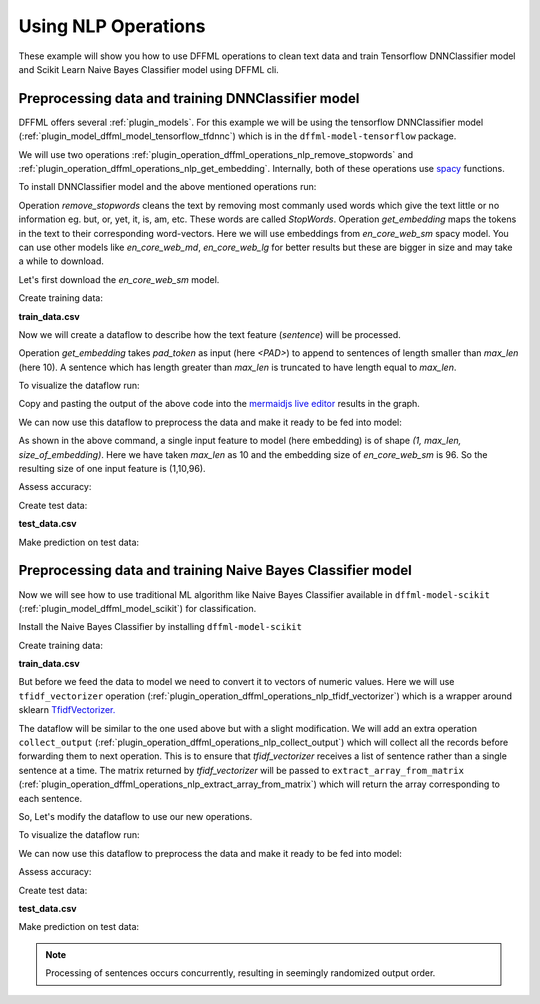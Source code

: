 Using NLP Operations
====================

These example will show you how to use DFFML operations to clean text data and train Tensorflow DNNClassifier model and Scikit Learn
Naive Bayes Classifier model using DFFML cli.

Preprocessing data and training DNNClassifier model
---------------------------------------------------

DFFML offers several :ref:`plugin_models`. For this example
we will be using the tensorflow DNNClassifier model
(:ref:`plugin_model_dffml_model_tensorflow_tfdnnc`) which is in the ``dffml-model-tensorflow`` package.

We will use two operations :ref:`plugin_operation_dffml_operations_nlp_remove_stopwords` and :ref:`plugin_operation_dffml_operations_nlp_get_embedding`.
Internally, both of these operations use `spacy <https://spacy.io/usage/spacy-101>`_ functions.

To install DNNClassifier model and the above mentioned operations run:

.. code-block:: console
    :test:

    $ python -m pip install --use-feature=2020-resolver -U dffml-model-tensorflow dffml-operations-nlp

Operation `remove_stopwords` cleans the text by removing most commanly used words which give the text little or no information eg. but, or, yet, it, is, am, etc.
These words are called `StopWords`. 
Operation `get_embedding` maps the tokens in the text to their corresponding word-vectors. Here we will use embeddings from `en_core_web_sm` spacy model.
You can use other models like `en_core_web_md`, `en_core_web_lg` for better results but these are bigger in size and may take a while to download.

Let's first download the `en_core_web_sm` model.

.. code-block:: console
    :test:

    $ python -m spacy download en_core_web_sm

Create training data:

**train_data.csv**

.. code-block::
    :test:
    :filepath: train_data.csv

    sentence,sentiment
    What a pleasant morning,1
    Those were bad days,0
    My puppy plays all day,1
    Cats are evil,0

Now we will create a dataflow to describe how the text feature (`sentence`) will be processed.

.. code-block:: console
    :test:

    $ dffml dataflow create get_single remove_stopwords get_embedding \
        -inputs \
          '["embedding"]'=get_single_spec \
          "en_core_web_sm"=spacy_model_name_def \
          "<PAD>"=pad_token_def 10=max_len_def \
        -flow \
          '[{"seed": ["sentence"]}]'=remove_stopwords.inputs.text \
          '[{"seed": ["spacy_model_name_def"]}]'=get_embedding.inputs.spacy_model \
          '[{"seed": ["pad_token_def"]}]'=get_embedding.inputs.pad_token \
          '[{"seed": ["max_len_def"]}]'=get_embedding.inputs.max_len \
          '[{"remove_stopwords": "result"}]'=get_embedding.inputs.text \
          '[{"remove_stopwords": "result"}]'=get_embedding.inputs.text | \
        tee nlp_ops_dataflow.json

Operation `get_embedding` takes `pad_token` as input (here `<PAD>`) to append to sentences of length smaller
than `max_len` (here 10). A sentence which has length greater than `max_len` is truncated to have length equal to `max_len`.

To visualize the dataflow run:

.. code-block:: console
    :test:

    $ dffml dataflow diagram -stage processing -- nlp_ops_dataflow.json

Copy and pasting the output of the above code into the
`mermaidjs live editor <https://mermaidjs.github.io/mermaid-live-editor>`_
results in the graph.

.. image:: /.. /examples/nlp/dataflow_diagram.svg

We can now use this dataflow to preprocess the data and make it ready to be fed into model:

.. code-block:: console
    :test:

    $ dffml train \
        -model tfdnnc \
        -model-batchsize 100 \
        -model-hidden 5 2 \
        -model-clstype int \
        -model-predict sentiment:int:1 \
        -model-classifications 0 1 \
        -model-directory tempdir \
        -model-features embedding:float:[1,10,96] \
        -sources text=df \
        -source-text-dataflow nlp_ops_dataflow.json \
        -source-text-features sentence:str:1 \
        -source-text-source csv \
        -source-text-source-filename train_data.csv \
        -log debug

As shown in the above command, a single input feature to model (here embedding) is of shape `(1, max_len, size_of_embedding)`.
Here we have taken `max_len` as 10 and the embedding size of `en_core_web_sm` is 96. So the resulting size of one input feature
is (1,10,96).

Assess accuracy:

.. code-block:: console
    :test:

    $ dffml accuracy \
        -model tfdnnc \
        -model-batchsize 100 \
        -model-hidden 5 2 \
        -model-clstype int \
        -model-predict sentiment:int:1 \
        -model-classifications 0 1 \
        -model-directory tempdir \
        -model-features embedding:float:[1,10,96] \
        -sources text=df \
        -source-text-dataflow nlp_ops_dataflow.json \
        -source-text-features sentence:str:1 \
        -source-text-source csv \
        -source-text-source-filename train_data.csv \
        -log debug
    0.5

Create test data:

**test_data.csv**

.. code-block::
    :test:
    :filepath: test_data.csv

    sentence
    Cats play a lot

Make prediction on test data:

.. code-block:: console
    :test:

    $ dffml predict all \
        -model tfdnnc \
        -model-batchsize 100 \
        -model-hidden 5 2 \
        -model-clstype int \
        -model-predict sentiment:int:1 \
        -model-classifications 0 1 \
        -model-directory tempdir \
        -model-features embedding:float:[1,10,96] \
        -sources text=df \
        -source-text-dataflow nlp_ops_dataflow.json \
        -source-text-features sentence:str:1 \
        -source-text-source csv \
        -source-text-source-filename test_data.csv \
        -pretty

            Key:    0
                                                       Record Features
    +------------------------------------------------------------------------------------------------------------------------------+
    |            sentence           |                                       Cats play a lot                                        |
    +------------------------------------------------------------------------------------------------------------------------------+
    |           embedding           |                  (0.32292864, 4.358501, 3.2268033, 1.87990 ... (length:10)                   |
    +------------------------------------------------------------------------------------------------------------------------------+

                                                            Prediction
    +------------------------------------------------------------------------------------------------------------------------------+
    |                                                          sentiment                                                           |
    +------------------------------------------------------------------------------------------------------------------------------+
    |           Value:  1           |                               Confidence:   0.5122595429420471                               |
    +------------------------------------------------------------------------------------------------------------------------------+


Preprocessing data and training Naive Bayes Classifier model
------------------------------------------------------------

Now we will see how to use traditional ML algorithm like Naive Bayes Classifier available in ``dffml-model-scikit`` (:ref:`plugin_model_dffml_model_scikit`) for
classification.

Install the Naive Bayes Classifier by installing ``dffml-model-scikit``

.. code-block:: console
    :test:

    $ python -m pip install --use-feature=2020-resolver -U dffml-model-scikit

Create training data:

**train_data.csv**

.. code-block::
    :test:
    :filepath: train_data.csv

    sentence,sentiment
    What a pleasant morning,1
    Those were bad days,0
    My puppy plays all day,1
    Cats are evil,0

But before we feed the data to model we need to convert it to vectors of numeric values.
Here we will use ``tfidf_vectorizer`` operation (:ref:`plugin_operation_dffml_operations_nlp_tfidf_vectorizer`) which is a wrapper around
sklearn `TfidfVectorizer. <https://scikit-learn.org/stable/modules/generated/sklearn.feature_extraction.text.TfidfVectorizer.html>`_

The dataflow will be similar to the one used above but with a slight modification. We will add an extra operation
``collect_output`` (:ref:`plugin_operation_dffml_operations_nlp_collect_output`) which will collect all the records before
forwarding them to next operation. This is to ensure that `tfidf_vectorizer` receives a list of sentence rather than a single
sentence at a time. 
The matrix returned by `tfidf_vectorizer` will be passed to ``extract_array_from_matrix`` (:ref:`plugin_operation_dffml_operations_nlp_extract_array_from_matrix`)
which will return the array corresponding to each sentence.

So, Let's modify the dataflow to use our new operations.

.. TODO(#870) Need to implement length() method for all sources
   Then we can get rid of passing 4 as the source_length

.. code-block:: console
    :test:

    $ dffml dataflow create \
        -inputs \
          '["extract_array_from_matrix.outputs.result"]'=get_single_spec \
          4=source_length \
        -flow \
          '[{"seed": ["sentence"]}]'=remove_stopwords.inputs.text \
          '[{"seed": ["source_length"]}]'=collect_output.inputs.length \
          '[{"remove_stopwords": "result"}]'=collect_output.inputs.sentence \
          '[{"collect_output": "all"}]'=tfidf_vectorizer.inputs.text \
          '[{"remove_stopwords": "result"}]'=extract_array_from_matrix.inputs.single_text_example \
          '[{"collect_output": "all"}]'=extract_array_from_matrix.inputs.collected_text \
          '[{"tfidf_vectorizer": "result"}]'=extract_array_from_matrix.inputs.input_matrix \
        -- \
          get_single \
          remove_stopwords \
          collect_output \
          extract_array_from_matrix \
          tfidf_vectorizer | \
        tee nlp_ops_dataflow.json

To visualize the dataflow run:

.. code-block:: console
    :test:

    $ dffml dataflow diagram -stage processing -- nlp_ops_dataflow.json

We can now use this dataflow to preprocess the data and make it ready to be fed into model:

.. code-block:: console
    :test:

    $ dffml train \
        -model scikitgnb \
        -model-features extract_array_from_matrix.outputs.result:float:1 \
        -model-predict sentiment:int:1 \
        -model-directory tempdir \
        -sources text=df \
        -source-text-dataflow nlp_ops_dataflow.json \
        -source-text-features sentence:str:1 \
        -source-text-source csv \
        -source-text-source-filename train_data.csv \
        -log debug

Assess accuracy:

.. code-block:: console
    :test:

    $ dffml accuracy \
        -model scikitgnb \
        -model-features extract_array_from_matrix.outputs.result:float:1 \
        -model-predict sentiment:int:1 \
        -model-directory tempdir \
        -sources text=df \
        -source-text-dataflow nlp_ops_dataflow.json \
        -source-text-features sentence:str:1 \
        -source-text-source csv \
        -source-text-source-filename train_data.csv \
        -log debug
    1.0

Create test data:

**test_data.csv**

.. code-block::
    :test:
    :filepath: test_data.csv

    sentence
    Such a pleasant morning
    Those were good days
    My cat plays all day
    Dogs are evil

Make prediction on test data:

.. note::

    Processing of sentences occurs concurrently, resulting in seemingly
    randomized output order.

.. code-block:: console
    :test:

    $ dffml predict all \
        -model scikitgnb \
        -model-features extract_array_from_matrix.outputs.result:float:1 \
        -model-predict sentiment:int:1 \
        -model-directory tempdir \
        -sources text=df \
        -source-text-dataflow nlp_ops_dataflow.json \
        -source-text-features sentence:str:1 \
        -source-text-source csv \
        -source-text-source-filename test_data.csv \
        -pretty

            Key:	1
                                            Record Features
    +------------------------------------------------------------------------------------------------+
    |        sentence        |                          Those were good days                         |
    +------------------------------------------------------------------------------------------------+
    |extract_array_from_matri|             0.0, 0.0, 0.7071067811865476, 0 ... (length:9)            |
    +------------------------------------------------------------------------------------------------+

                                            Prediction
    +------------------------------------------------------------------------------------------------+
    |                                           sentiment                                            |
    +------------------------------------------------------------------------------------------------+
    |       Value:  1        |                           Confidence:   1.0                           |
    +------------------------------------------------------------------------------------------------+

        Key:	2
                                            Record Features
    +------------------------------------------------------------------------------------------------+
    |        sentence        |                          My cat plays all day                         |
    +------------------------------------------------------------------------------------------------+
    |extract_array_from_matri|             0.5773502691896257, 0.577350269 ... (length:9)            |
    +------------------------------------------------------------------------------------------------+

                                            Prediction
    +------------------------------------------------------------------------------------------------+
    |                                           sentiment                                            |
    +------------------------------------------------------------------------------------------------+
    |       Value:  0        |                           Confidence:   1.0                           |
    +------------------------------------------------------------------------------------------------+

        Key:	0
                                            Record Features
    +------------------------------------------------------------------------------------------------+
    |        sentence        |                        Such a pleasant morning                        |
    +------------------------------------------------------------------------------------------------+
    |extract_array_from_matri|             0.0, 0.0, 0.0, 0.0, 0.0, 0.0, 0 ... (length:9)            |
    +------------------------------------------------------------------------------------------------+

                                            Prediction
    +------------------------------------------------------------------------------------------------+
    |                                           sentiment                                            |
    +------------------------------------------------------------------------------------------------+
    |       Value:  1        |                           Confidence:   1.0                           |
    +------------------------------------------------------------------------------------------------+

        Key:	3
                                            Record Features
    +------------------------------------------------------------------------------------------------+
    |        sentence        |                             Dogs are evil                             |
    +------------------------------------------------------------------------------------------------+
    |extract_array_from_matri|             0.0, 0.0, 0.0, 0.70710678118654 ... (length:9)            |
    +------------------------------------------------------------------------------------------------+

                                            Prediction
    +------------------------------------------------------------------------------------------------+
    |                                           sentiment                                            |
    +------------------------------------------------------------------------------------------------+
    |       Value:  0        |                           Confidence:   1.0                           |
    +------------------------------------------------------------------------------------------------+
